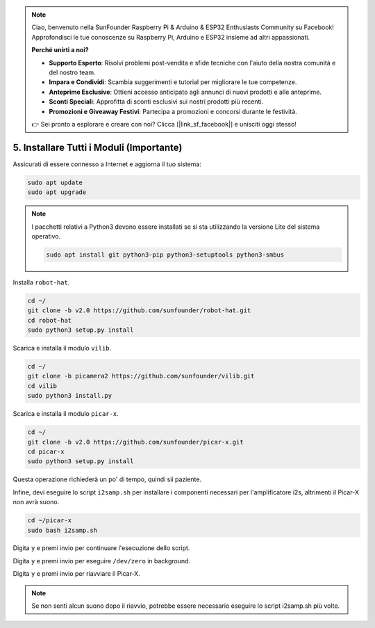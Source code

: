 .. note::

    Ciao, benvenuto nella SunFounder Raspberry Pi & Arduino & ESP32 Enthusiasts Community su Facebook! Approfondisci le tue conoscenze su Raspberry Pi, Arduino e ESP32 insieme ad altri appassionati.

    **Perché unirti a noi?**

    - **Supporto Esperto**: Risolvi problemi post-vendita e sfide tecniche con l'aiuto della nostra comunità e del nostro team.
    - **Impara e Condividi**: Scambia suggerimenti e tutorial per migliorare le tue competenze.
    - **Anteprime Esclusive**: Ottieni accesso anticipato agli annunci di nuovi prodotti e alle anteprime.
    - **Sconti Speciali**: Approfitta di sconti esclusivi sui nostri prodotti più recenti.
    - **Promozioni e Giveaway Festivi**: Partecipa a promozioni e concorsi durante le festività.

    👉 Sei pronto a esplorare e creare con noi? Clicca [|link_sf_facebook|] e unisciti oggi stesso!

.. _install_all_modules:


5. Installare Tutti i Moduli (Importante)
============================================

Assicurati di essere connesso a Internet e aggiorna il tuo sistema:

.. raw:: html

    <run></run>

.. code-block::

    sudo apt update
    sudo apt upgrade

.. note::

    I pacchetti relativi a Python3 devono essere installati se si sta utilizzando la versione Lite del sistema operativo.

    .. raw:: html

        <run></run>

    .. code-block::
    
        sudo apt install git python3-pip python3-setuptools python3-smbus


Installa ``robot-hat``.

.. raw:: html

    <run></run>

.. code-block::

    cd ~/
    git clone -b v2.0 https://github.com/sunfounder/robot-hat.git
    cd robot-hat
    sudo python3 setup.py install


Scarica e installa il modulo ``vilib``.

.. raw:: html

    <run></run>

.. code-block::

    cd ~/
    git clone -b picamera2 https://github.com/sunfounder/vilib.git
    cd vilib
    sudo python3 install.py

Scarica e installa il modulo ``picar-x``.

.. raw:: html

    <run></run>

.. code-block::

    cd ~/
    git clone -b v2.0 https://github.com/sunfounder/picar-x.git
    cd picar-x
    sudo python3 setup.py install

Questa operazione richiederà un po' di tempo, quindi sii paziente.

Infine, devi eseguire lo script ``i2samp.sh`` per installare i componenti necessari per l'amplificatore i2s, altrimenti il Picar-X non avrà suono.

.. raw:: html

    <run></run>

.. code-block::

    cd ~/picar-x
    sudo bash i2samp.sh
	
.. image:: img/i2s.png

Digita ``y`` e premi invio per continuare l'esecuzione dello script.

.. image:: img/i2s2.png

Digita ``y`` e premi invio per eseguire ``/dev/zero`` in background.

.. image:: img/i2s3.png

Digita ``y`` e premi invio per riavviare il Picar-X.

.. note::
    Se non senti alcun suono dopo il riavvio, potrebbe essere necessario eseguire lo script i2samp.sh più volte.
